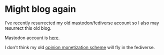 * Might blog again
I've recently resurrected my old mastodon/fediverse account so I also
may resurrect this old blog.

Mastodon account is [[https://mastodon.social/@uhandrew][here]].

I don't think my old [[https://github.com/adsgray/microblog/blob/master/posts/2017/10/25-monetization.org][opinion monetization scheme]] will fly in the fediverse.
